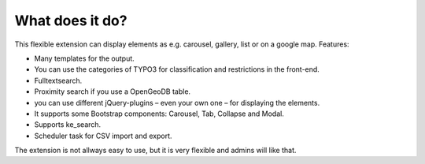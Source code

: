 ﻿

.. ==================================================
.. FOR YOUR INFORMATION
.. --------------------------------------------------
.. -*- coding: utf-8 -*- with BOM.

.. ==================================================
.. DEFINE SOME TEXTROLES
.. --------------------------------------------------
.. role::   underline
.. role::   typoscript(code)
.. role::   ts(typoscript)
   :class:  typoscript
.. role::   php(code)


What does it do?
^^^^^^^^^^^^^^^^

This flexible extension can display elements as e.g. carousel, gallery, list or on a google map. Features:

- Many templates for the output.

- You can use the categories of TYPO3 for classification and restrictions in the front-end.

- Fulltextsearch.

- Proximity search if you use a OpenGeoDB table.

- you can use different jQuery-plugins – even your own one – for displaying the elements.

- It supports some Bootstrap components: Carousel, Tab, Collapse and Modal.

- Supports ke_search.

- Scheduler task for CSV import and export.

The extension is not allways easy to use, but it is very flexible and admins will like that.